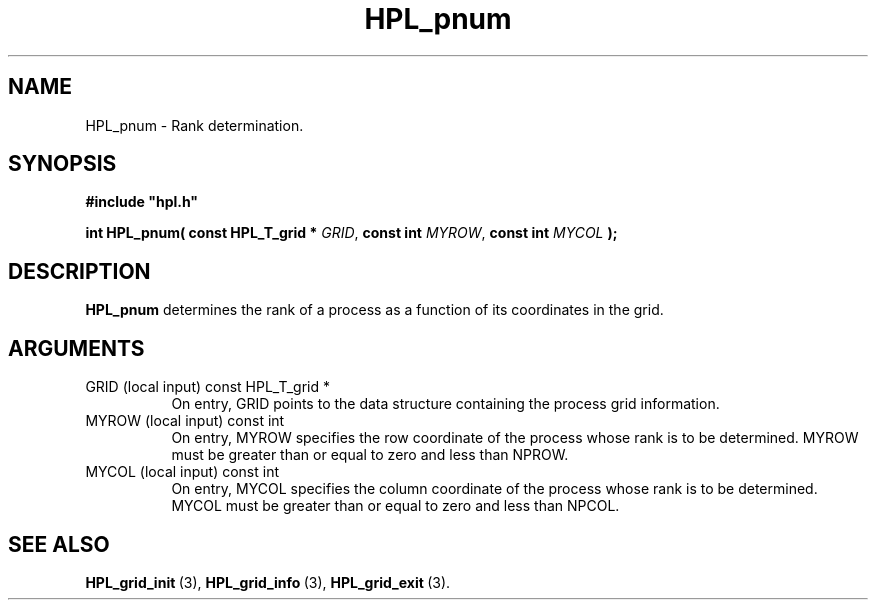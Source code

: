 .TH HPL_pnum 3 "October 26, 2012" "HPL 2.1" "HPL Library Functions"
.SH NAME
HPL_pnum \- Rank determination.
.SH SYNOPSIS
\fB\&#include "hpl.h"\fR
 
\fB\&int\fR
\fB\&HPL_pnum(\fR
\fB\&const HPL_T_grid *\fR
\fI\&GRID\fR,
\fB\&const int\fR
\fI\&MYROW\fR,
\fB\&const int\fR
\fI\&MYCOL\fR
\fB\&);\fR
.SH DESCRIPTION
\fB\&HPL_pnum\fR
determines  the  rank  of a  process  as a function  of  its
coordinates in the grid.
.SH ARGUMENTS
.TP 8
GRID    (local input)           const HPL_T_grid *
On entry,  GRID  points  to the data structure containing the
process grid information.
.TP 8
MYROW   (local input)           const int
On entry,  MYROW  specifies the row coordinate of the process
whose rank is to be determined. MYROW must be greater than or
equal to zero and less than NPROW.
.TP 8
MYCOL   (local input)           const int
On entry,  MYCOL  specifies  the  column  coordinate  of  the
process whose rank is to be determined. MYCOL must be greater
than or equal to zero and less than NPCOL.
.SH SEE ALSO
.BR HPL_grid_init \ (3),
.BR HPL_grid_info \ (3),
.BR HPL_grid_exit \ (3).
